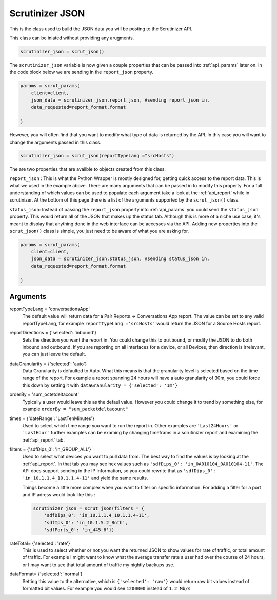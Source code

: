 .. _api_json:

Scrutinizer JSON 
================

This is the class used to build the JSON data you will be posting to the Scrutinizer API.

This class can be iniated without providing any arugments. 

.. code-block:: python    

    scrutinizer_json = scrut_json()

The ``scrutinizer_json`` variable is now given a couple properties that can be passed into :ref:`api_params` later on. In the code block below we are sending in the ``report_json`` property.

.. code-block:: python    

    params = scrut_params(
        client=client,
        json_data = scrutinizer_json.report_json, #sending report_json in.
        data_requested=report_format.format

    )

However, you will often find that you want to modify what type of data is returned by the API. In this case you will want to change the arguments passed in this class. 

.. code-block:: python    

    scrutinizer_json = scrut_json(reportTypeLang ="srcHosts")

The are two properties that are availble to objects created from this class. 

``report_json`` : This is what the Python Wrapper is mostly designed for, getting quick access to the report data. This is what we used in the example above. There are many arguments that can be passed in to modify this property. For a full understanding of which values can be used to populate each argument take a look at the :ref:`api_report` while in scrutinizer. At the bottom of this page there is a list of the arguments supported by the ``scrut_json()`` class. 

``status_json``: Instead of passing the ``report_json`` property into :ref:`api_params` you could send the ``status_json`` property. This would return all of the JSON that makes up the status tab. Although this is more of a niche use case, it's meant to display that anything done in the web interface can be accesses via the API. Adding new properties into the ``scrut_json()`` class is simple, you just need to be aware of what you are asking for. 

.. code-block:: python    

    params = scrut_params(
        client=client,
        json_data = scrutinizer_json.status_json, #sending status_json in.
        data_requested=report_format.format

    )




Arguments
----------
reportTypeLang = 'conversationsApp'
    The default value will return data for a Pair Reports -> Conversations App report. The value can be set to any valid reportTypeLang, for example  ``reportTypeLang ='srcHosts'`` would return the JSON for a Source Hosts report. 
reportDirections = {'selected': 'inbound'}
    Sets the direction you want the report in. You could change this to ``outbound``, or modify the JSON to do both inbound and outbound. If you are reporting on all interfaces for a device, or all Devices, then direction is irrelevant, you can just leave the default.
dataGranularity = {'selected': 'auto'}
    Data Granularity is defaulted to Auto. What this means is that the granularity level is selected based on the time range of the report. For example a report spanning 24 hours will have a auto granularity of 30m, you could force this down by setting it with ``dataGranularity = {'selected': '1m'}``
orderBy = 'sum_octetdeltacount'
    Typically a user would leave this as the defaul value. However you could change it to trend by something else, for example ``orderBy = "sum_packetdeltacount"``
times = {'dateRange': 'LastTenMinutes'}
    Used to select which time range you want to run the report in. Other examples are ``'Last24Hours'`` or ``'LastHour'`` further examples can be examing by changing timeframs in a scrutinizer report and examining the :ref:`api_report` tab.
filters = {'sdfDips_0': 'in_GROUP_ALL'}
    Used to select what devices you want to pull data from. The best way to find the values is by looking at the :ref:`api_report`. In that tab you may see hex values such as ``'sdfDips_0': 'in_0A010104_0A010104-11'``. The API does support sending in the IP information, so you could rewrite that as ``'sdfDips_0': 'in_10.1.1.4_10.1.1.4-11'`` and yield the same results. 
    
    Things become a little more complex when you want to filter on specific information. For adding a filter for a port and IP adress would look like this :
    
    .. code-block:: python    

        scrutinizer_json = scrut_json(filters = {
            'sdfDips_0': 'in_10.1.1.4_10.1.1.4-11',
            'sdfIps_0': 'in_10.1.5.2_Both',
            'sdfPorts_0': 'in_445-6'})

rateTotal= {'selected': 'rate'}
    This is used to select whether or not you want the returned JSON to show values for rate of traffic, or total amount of traffic. For example I might want to know what the average transfer rate a user had over the course of 24 hours, or I may want to see that total amount of traffic my nightly backups use.
dataFormat= {'selected': 'normal'}
    Setting this value to the alternative, which is ``{'selected': 'raw'}`` would return raw bit values instead of formatted bit values. For example you would see ``1200000`` instead of ``1.2 Mb/s`` 